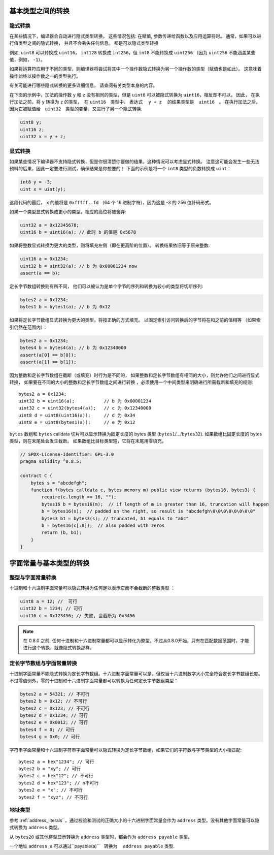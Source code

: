 
.. index:: ! type;conversion, ! cast

.. _types-conversion-elementary-types:

基本类型之间的转换
==================

隐式转换
---------


在某些情况下，编译器会自动进行隐式类型转换， 这些情况包括: 在赋值, 参数传递给函数以及应用运算符时。
通常，如果可以进行值类型之间的隐式转换， 并且不会丢失任何信息。 都是可以隐式类型转换


例如, ``uint8`` 可以转换成 ``uint16``， ``int128`` 转换成 ``int256``，但 ``int8`` 不能转换成 ``uint256``
（因为 ``uint256`` 不能涵盖某些值，例如， ``-1``）。


如果将运算符应用于不同的类型，则编译器将尝试将其中一个操作数隐式转换为另一个操作数的类型（赋值也是如此）。
这意味着操作始终以操作数之一的类型执行。


有关可能进行哪些隐式转换的更多详细信息， 请查阅有关类型本身的内容。


在下面的示例中，加法的操作数 ``y`` 和 ``z``  没有相同的类型，但是 ``uint8`` 可以被隐式转换为 ``uint16``，相反却不可以。 因此，
在执行加法之前，将 ``y`` 转换为  ``z`` 的类型，　在 ``uint16``　类型中。 表达式　 ``y + z`` 　的结果类型是　``uint16``　。
在执行加法之后。　因为它被赋值给　``uint32``　类型的变量，又进行了另一个隐式转换.


.. code-block:: solidity

    uint8 y;
    uint16 z;
    uint32 x = y + z;





显式转换
---------

如果某些情况下编译器不支持隐式转换，但是你很清楚你要做的结果，这种情况可以考虑显式转换。
注意这可能会发生一些无法预料的后果，因此一定要进行测试，确保结果是你想要的！
下面的示例是将一个 ``int8`` 类型的负数转换成 ``uint``：

.. code-block:: solidity

    int8 y = -3;
    uint x = uint(y);

这段代码的最后， ``x`` 的值将是 ``0xfffff..fd`` （64 个 16 进制字符），因为这是 -3 的 256 位补码形式。

如果一个类型显式转换成更小的类型，相应的高位将被舍弃:

.. code-block:: solidity

    uint32 a = 0x12345678;
    uint16 b = uint16(a); // 此时 b 的值是 0x5678


如果将整数显式转换为更大的类型，则将填充左侧（即在更高阶的位置）。
转换结果依旧等于原来整数:

.. code-block:: solidity

    uint16 a = 0x1234;
    uint32 b = uint32(a); // b 为 0x00001234 now
    assert(a == b);


定长字节数组转换则有所不同， 他们可以被认为是单个字节的序列和转换为较小的类型将切断序列:

.. code-block:: solidity

    bytes2 a = 0x1234;
    bytes1 b = bytes1(a); // b 为 0x12

如果将定长字节数组显式转换为更大的类型，将按正确的方式填充。 以固定索引访问转换后的字节将在和之前的值相等
（如果索引仍然在范围内）：

.. code-block:: solidity
    
    bytes2 a = 0x1234;
    bytes4 b = bytes4(a); // b 为 0x12340000
    assert(a[0] == b[0]);
    assert(a[1] == b[1]);

因为整数和定长字节数组在截断（或填充）时行为是不同的，
如果整数和定长字节数组有相同的大小，则允许他们之间进行显式转换， 如果要在不同的大小的整数和定长字节数组之间进行转换
，必须使用一个中间类型来明确进行所需截断和填充的规则::

    bytes2 a = 0x1234;
    uint32 b = uint16(a);           // b 为 0x00001234
    uint32 c = uint32(bytes4(a));   // c 为 0x12340000
    uint8 d = uint8(uint16(a));     // d 为 0x34
    uint8 e = uint8(bytes1(a));     // e 为 0x12

``bytes`` 数组和 ``bytes`` calldata 切片可以显示转换为固定长度的 bytes 类型 (``bytes1``/.../``bytes32``).
如果数组比固定长度的 bytes 类型，则在末尾处会发生截断。
如果数组比目标类型短，它将在末尾用零填充。

.. code-block:: solidity

    // SPDX-License-Identifier: GPL-3.0
    pragma solidity ^0.8.5;

    contract C {
        bytes s = "abcdefgh";
        function f(bytes calldata c, bytes memory m) public view returns (bytes16, bytes3) {
            require(c.length == 16, "");
            bytes16 b = bytes16(m);  // if length of m is greater than 16, truncation will happen
            b = bytes16(s);  // padded on the right, so result is "abcdefgh\0\0\0\0\0\0\0\0"
            bytes3 b1 = bytes3(s); // truncated, b1 equals to "abc"
            b = bytes16(c[:8]);  // also padded with zeros
            return (b, b1);
        }
    }


.. _types-conversion-literals:

字面常量与基本类型的转换
=================================================

整型与字面常量转换
-------------------

十进制和十六进制字面常量可以隐式转换为任何足以表示它而不会截断的整数类型 ：

.. code-block:: solidity

    uint8 a = 12; //  可行
    uint32 b = 1234; // 可行
    uint16 c = 0x123456; // 失败, 会截断为 0x3456

.. note::
    在 0.8.0 之前, 任何十进制和十六进制常量都可以显示转化为整型，不过从0.8.0开始，只有在匹配数据范围时，才能进行这个转换，就像隐式转换那样。 

定长字节数组与字面常量转换
-----------------------------

十进制字面常量不能隐式转换为定长字节数组。十六进制字面常量可以是，但仅当十六进制数字大小完全符合定长字节数组长度。
不过零值例外，零的十进制和十六进制字面常量都可以转换为任何定长字节数组类型：

.. code-block:: solidity

    bytes2 a = 54321; // 不可行
    bytes2 b = 0x12; // 不可行
    bytes2 c = 0x123; // 不可行
    bytes2 d = 0x1234; // 可行
    bytes2 e = 0x0012; // 可行
    bytes4 f = 0; // 可行
    bytes4 g = 0x0; // 可行


字符串字面常量和十六进制字符串字面常量可以隐式转换为定长字节数组，如果它们的字符数与字节类型的大小相匹配::


    bytes2 a = hex"1234"; // 可行
    bytes2 b = "xy"; // 可行
    bytes2 c = hex"12"; // 不可行
    bytes2 d = hex"123"; // n不可行
    bytes2 e = "x"; // 不可行
    bytes2 f = "xyz"; // 不可行

地址类型
---------

参考 :ref:`address_literals` ，通过校验和测试的正确大小的十六进制字面常量会作为 ``address`` 类型。没有其他字面常量可以隐式转换为 ``address`` 类型。

从 ``bytes20`` 或其他整型显示转换为 ``address`` 类型时，都会作为 ``address payable`` 类型。

一个地址 ``address a`` 可以通过``payable(a)``　转换为　 ``address payable``  类型.
